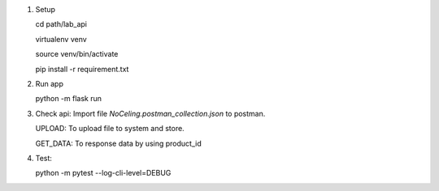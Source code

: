 1. Setup

   cd path/lab_api
   
   virtualenv venv
   
   source venv/bin/activate
   
   pip install -r requirement.txt

2. Run app

   python -m flask run

3. Check api: Import file `NoCeling.postman_collection.json` to postman.

   UPLOAD: To upload file to system and store.

   GET_DATA: To response data by using product_id

4. Test:

   python -m pytest --log-cli-level=DEBUG
